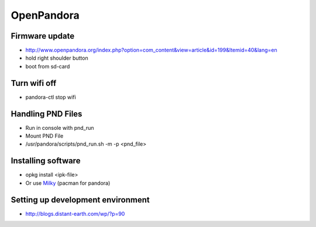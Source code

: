 ###########
OpenPandora
###########

Firmware update 
================

* http://www.openpandora.org/index.php?option=com_content&view=article&id=199&Itemid=40&lang=en
* hold right shoulder button
* boot from sd-card


Turn wifi off
=============

* pandora-ctl stop wifi


Handling PND Files 
===================

* Run in console with pnd_run 
* Mount PND File
* /usr/pandora/scripts/pnd_run.sh -m -p <pnd_file> 


Installing software 
====================

* opkg install <ipk-file>
* Or use `Milky <http://apps.openpandora.org/cgi-bin/viewapp.pl?/Other/milkyhelper.inf>`_ (pacman for pandora)


Setting up development environment
===================================

* http://blogs.distant-earth.com/wp/?p=90

